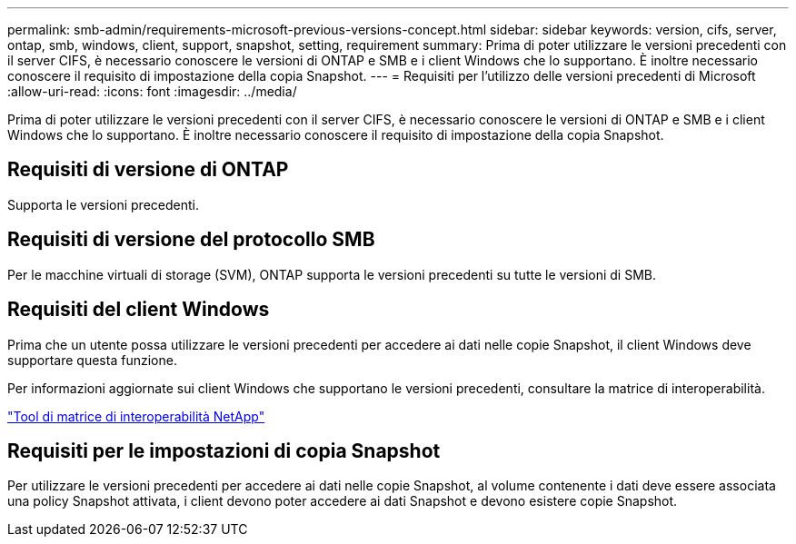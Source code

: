 ---
permalink: smb-admin/requirements-microsoft-previous-versions-concept.html 
sidebar: sidebar 
keywords: version, cifs, server, ontap, smb, windows, client, support, snapshot, setting, requirement 
summary: Prima di poter utilizzare le versioni precedenti con il server CIFS, è necessario conoscere le versioni di ONTAP e SMB e i client Windows che lo supportano. È inoltre necessario conoscere il requisito di impostazione della copia Snapshot. 
---
= Requisiti per l'utilizzo delle versioni precedenti di Microsoft
:allow-uri-read: 
:icons: font
:imagesdir: ../media/


[role="lead"]
Prima di poter utilizzare le versioni precedenti con il server CIFS, è necessario conoscere le versioni di ONTAP e SMB e i client Windows che lo supportano. È inoltre necessario conoscere il requisito di impostazione della copia Snapshot.



== Requisiti di versione di ONTAP

Supporta le versioni precedenti.



== Requisiti di versione del protocollo SMB

Per le macchine virtuali di storage (SVM), ONTAP supporta le versioni precedenti su tutte le versioni di SMB.



== Requisiti del client Windows

Prima che un utente possa utilizzare le versioni precedenti per accedere ai dati nelle copie Snapshot, il client Windows deve supportare questa funzione.

Per informazioni aggiornate sui client Windows che supportano le versioni precedenti, consultare la matrice di interoperabilità.

https://mysupport.netapp.com/matrix["Tool di matrice di interoperabilità NetApp"^]



== Requisiti per le impostazioni di copia Snapshot

Per utilizzare le versioni precedenti per accedere ai dati nelle copie Snapshot, al volume contenente i dati deve essere associata una policy Snapshot attivata, i client devono poter accedere ai dati Snapshot e devono esistere copie Snapshot.
